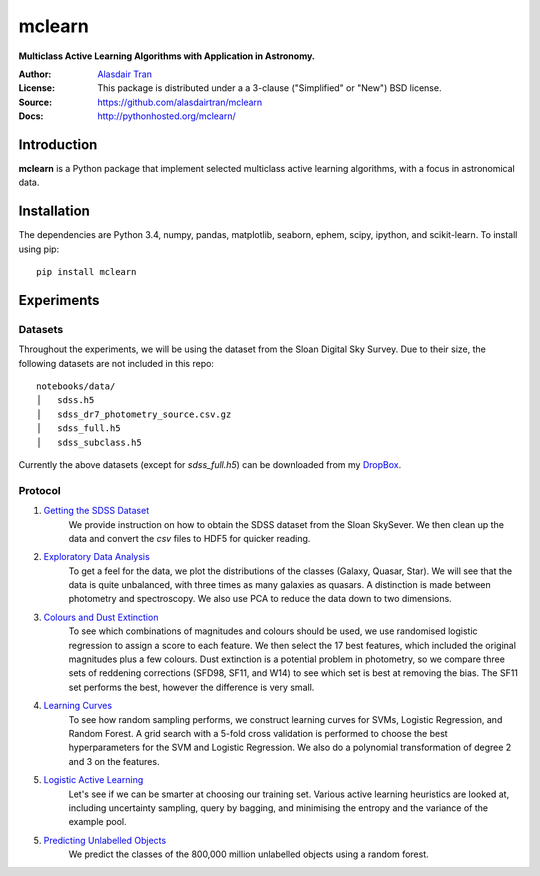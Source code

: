 mclearn
=======
**Multiclass Active Learning Algorithms with Application in Astronomy.**

:Author: `Alasdair Tran <http://alasdairtran.com>`_
:License: This package is distributed under a a 3-clause ("Simplified" or "New") BSD license.
:Source: `<https://github.com/alasdairtran/mclearn>`_
:Docs: `<http://pythonhosted.org/mclearn/>`_

.. image:: https://travis-ci.org/alasdairtran/mclearn.svg
    :target: https://travis-ci.org/alasdairtran/mclearn

.. image:: https://coveralls.io/repos/alasdairtran/mclearn/badge.svg?branch=master&service=github
  :target: https://coveralls.io/github/alasdairtran/mclearn?branch=master


       
Introduction
------------
**mclearn** is a Python package that implement selected multiclass active learning
algorithms, with a focus in astronomical data.



Installation
------------
The dependencies are Python 3.4, numpy, pandas, matplotlib, seaborn, ephem, scipy, ipython,
and scikit-learn. To install using pip::

  pip install mclearn



Experiments
-----------
Datasets
~~~~~~~~
Throughout the experiments, we will be using the dataset from the Sloan Digital Sky Survey.
Due to their size, the following datasets are not included in this repo: ::

  notebooks/data/
  │   sdss.h5
  │   sdss_dr7_photometry_source.csv.gz
  │   sdss_full.h5  
  │   sdss_subclass.h5

Currently the above datasets (except for `sdss_full.h5`)
can be downloaded from my `DropBox <https://www.dropbox.com/sh/koivdbxf2a3zivt/AABA7AJnR6DwipWIwtN2rCXCa?dl=0>`__.

Protocol
~~~~~~~~

1. `Getting the SDSS Dataset`_
    We provide instruction on how to obtain the SDSS dataset from the Sloan SkySever.
    We then clean up the data and convert the `csv` files to HDF5 for quicker reading.

2. `Exploratory Data Analysis`_
    To get a feel for the data, we plot the distributions of the classes (Galaxy, Quasar, Star).
    We will see that the data is quite unbalanced, with three times as many galaxies as quasars.
    A distinction is made between photometry and spectroscopy. We also use PCA to reduce the
    data down to two dimensions.

3. `Colours and Dust Extinction`_
    To see which combinations of magnitudes and colours should be used, we use randomised 
    logistic regression to assign a score to each feature. We then select the 17 best features, 
    which included the original magnitudes plus a few colours. Dust extinction is a potential
    problem in photometry, so we compare three sets of reddening corrections (SFD98, SF11, and
    W14) to see which set is best at removing the bias. The SF11 set performs the best, however
    the difference is very small.

4. `Learning Curves`_
    To see how random sampling performs, we construct learning curves for SVMs, Logistic
    Regression, and Random Forest. A grid search with a 5-fold cross validation
    is performed to choose the best hyperparameters for the SVM and Logistic Regression.
    We also do a polynomial transformation of degree 2 and 3 on the features.

5. `Logistic Active Learning`_
    Let's see if we can be smarter at choosing our training set. Various active learning
    heuristics are looked at, including uncertainty sampling, query by bagging, and
    minimising the entropy and the variance of the example pool.

5. `Predicting Unlabelled Objects`_
    We predict the classes of the 800,000 million unlabelled objects using a random
    forest.




.. _Getting the SDSS Dataset:
   http://nbviewer.ipython.org/github/alasdairtran/mclearn/blob/master/notebooks/01_getting_sdss_dataset.ipynb
.. _Exploratory Data Analysis:
   http://nbviewer.ipython.org/github/alasdairtran/mclearn/blob/master/notebooks/02_exploratory_analysis.ipynb
.. _Colours and Dust Extinction:
   http://nbviewer.ipython.org/github/alasdairtran/mclearn/blob/master/notebooks/03_colours_and_dust_extinction.ipynb
.. _Learning Curves:
   http://nbviewer.ipython.org/github/alasdairtran/mclearn/blob/master/notebooks/04_learning_curves.ipynb
.. _Logistic Active Learning:
   http://nbviewer.ipython.org/github/alasdairtran/mclearn/blob/master/notebooks/05_logistic_active_learning.ipynb
.. _Predicting Unlabelled Objects:
   http://nbviewer.ipython.org/github/alasdairtran/mclearn/blob/master/notebooks/06_predicting_unlabelled_objects.ipynb